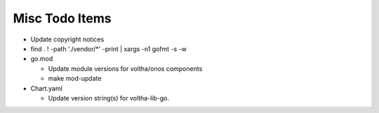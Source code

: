 Misc Todo Items
===============

- Update copyright notices
- find . ! -path './vendor/\*' -print | xargs -n1 gofmt -s -w
- go.mod

  - Update module versions for voltha/onos components
  - make mod-update

- Chart.yaml

  - Update version string(s) for voltha-lib-go.

